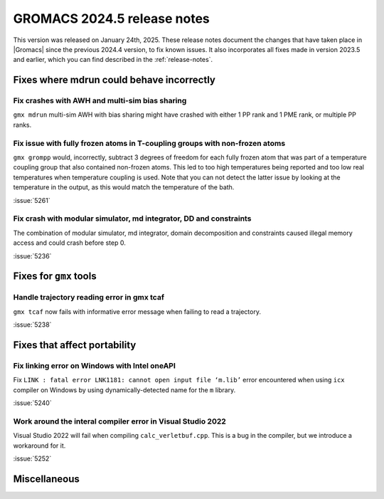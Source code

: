GROMACS 2024.5 release notes
----------------------------

This version was released on January 24th, 2025. These release notes
document the changes that have taken place in |Gromacs| since the
previous 2024.4 version, to fix known issues. It also incorporates all
fixes made in version 2023.5 and earlier, which you can find described
in the :ref:`release-notes`.

.. Note to developers!
   Please use """"""" to underline the individual entries for fixed issues in the subfolders,
   otherwise the formatting on the webpage is messed up.
   Also, please use the syntax :issue:`number` to reference issues on GitLab, without
   a space between the colon and number!

Fixes where mdrun could behave incorrectly
^^^^^^^^^^^^^^^^^^^^^^^^^^^^^^^^^^^^^^^^^^

Fix crashes with AWH and multi-sim bias sharing
"""""""""""""""""""""""""""""""""""""""""""""""

``gmx mdrun`` multi-sim AWH with bias sharing might have crashed with
either 1 PP rank and 1 PME rank, or multiple PP ranks.

Fix issue with fully frozen atoms in T-coupling groups with non-frozen atoms
""""""""""""""""""""""""""""""""""""""""""""""""""""""""""""""""""""""""""""

``gmx grompp`` would, incorrectly, subtract 3 degrees of freedom for each
fully frozen atom that was part of a temperature coupling group that also
contained non-frozen atoms. This led to too high temperatures being reported
and too low real temperatures when temperature coupling is used. Note that
you can not detect the latter issue by looking at the temperature in the
output, as this would match the temperature of the bath.

:issue:`5261`

Fix crash with modular simulator, md integrator, DD and constraints
"""""""""""""""""""""""""""""""""""""""""""""""""""""""""""""""""""

The combination of modular simulator, md integrator, domain decomposition
and constraints caused illegal memory access and could crash before step 0.

:issue:`5236`

Fixes for ``gmx`` tools
^^^^^^^^^^^^^^^^^^^^^^^

Handle trajectory reading error in gmx tcaf
"""""""""""""""""""""""""""""""""""""""""""

``gmx tcaf`` now fails with informative error message when failing to read a trajectory.

:issue:`5238`


Fixes that affect portability
^^^^^^^^^^^^^^^^^^^^^^^^^^^^^

Fix linking error on Windows with Intel oneAPI
""""""""""""""""""""""""""""""""""""""""""""""

Fix ``LINK : fatal error LNK1181: cannot open input file ‘m.lib’``
error encountered when using ``icx`` compiler on Windows by using
dynamically-detected name for the ``m`` library.

:issue:`5240`

Work around the interal compiler error in Visual Studio 2022
""""""""""""""""""""""""""""""""""""""""""""""""""""""""""""

Visual Studio 2022 will fail when compiling ``calc_verletbuf.cpp``.
This is a bug in the compiler, but we introduce a workaround for it.

:issue:`5252`

Miscellaneous
^^^^^^^^^^^^^
